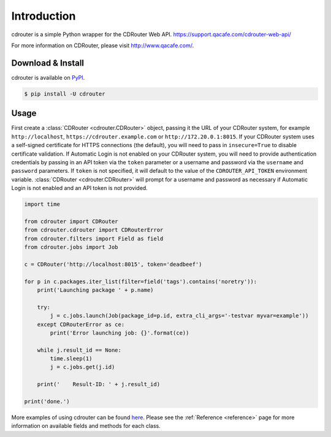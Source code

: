 Introduction
============

cdrouter is a simple Python wrapper for the CDRouter Web
API. https://support.qacafe.com/cdrouter-web-api/

For more information on CDRouter, please visit http://www.qacafe.com/.

Download & Install
------------------

cdrouter is available on PyPI_.

.. _PyPI: https://pypi.python.org/pypi/cdrouter

.. code-block:: bash

    $ pip install -U cdrouter


Usage
-----

First create a :class:`CDRouter <cdrouter.CDRouter>` object, passing
it the URL of your CDRouter system, for example ``http://localhost``,
``https://cdrouter.example.com`` or ``http://172.20.0.1:8015``.  If
your CDRouter system uses a self-signed certificate for HTTPS
connections (the default), you will need to pass in ``insecure=True``
to disable certificate validation.  If Automatic Login is not enabled
on your CDRouter system, you will need to provide authentication
credentials by passing in an API token via the ``token`` parameter or
a username and password via the ``username`` and ``password``
parameters.  If ``token`` is not specified, it will default to the
value of the ``CDROUTER_API_TOKEN`` environment variable.
:class:`CDRouter <cdrouter.CDRouter>` will prompt for a username and
password as necessary if Automatic Login is not enabled and an API
token is not provided.

.. code-block:: python

    import time

    from cdrouter import CDRouter
    from cdrouter.cdrouter import CDRouterError
    from cdrouter.filters import Field as field
    from cdrouter.jobs import Job

    c = CDRouter('http://localhost:8015', token='deadbeef')

    for p in c.packages.iter_list(filter=field('tags').contains('noretry')):
        print('Launching package ' + p.name)

        try:
            j = c.jobs.launch(Job(package_id=p.id, extra_cli_args='-testvar myvar=example'))
        except CDRouterError as ce:
            print('Error launching job: {}'.format(ce))

        while j.result_id == None:
            time.sleep(1)
            j = c.jobs.get(j.id)

        print('    Result-ID: ' + j.result_id)

    print('done.')

More examples of using cdrouter can be found here_.  Please see the
:ref:`Reference <reference>` page for more information on available
fields and methods for each class.

.. _here: https://github.com/qacafe/cdrouter.py/tree/master/examples


